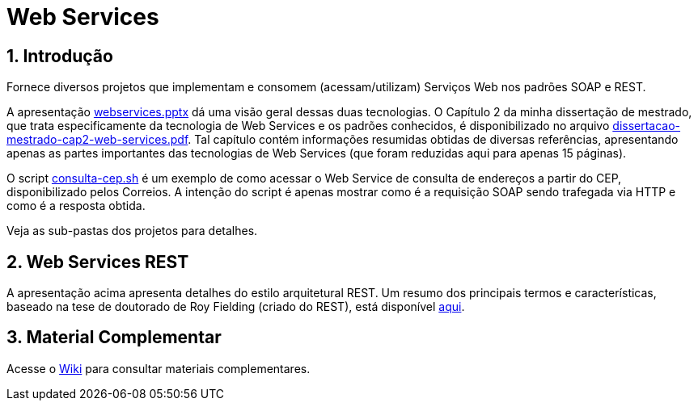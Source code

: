:source-highlighter: highlightjs
:icons: font
:numbered:
:listing-caption: Listagem
:figure-caption: Figura

ifdef::env-github[]
:outfilesuffix: .adoc
:caution-caption: :fire:
:important-caption: :exclamation:
:note-caption: :paperclip:
:tip-caption: :bulb:
:warning-caption: :warning:
endif::[]

= Web Services

== Introdução

Fornece diversos projetos que implementam e consomem (acessam/utilizam) Serviços Web
nos padrões SOAP e REST.

A apresentação link:webservices.pptx[webservices.pptx] dá uma visão geral dessas duas tecnologias.
O Capítulo 2 da minha dissertação de mestrado, que trata especificamente da tecnologia de Web Services e os
padrões conhecidos, é disponibilizado no arquivo link:dissertacao-mestrado-cap2-web-services.pdf[dissertacao-mestrado-cap2-web-services.pdf]. 
Tal capítulo contém informações resumidas obtidas de diversas referências, apresentando
apenas as partes importantes das tecnologias de Web Services (que foram reduzidas aqui para apenas 15 páginas).

O script link:consulta-cep.sh[consulta-cep.sh] é um exemplo de como acessar o Web Service de consulta
de endereços a partir do CEP, disponibilizado pelos Correios.
A intenção do script é apenas mostrar como é a requisição SOAP sendo trafegada via HTTP e como é a resposta obtida.

Veja as sub-pastas dos projetos para detalhes.

== Web Services REST

A apresentação acima apresenta detalhes do estilo arquitetural REST.
Um resumo dos principais termos e características,
baseado na tese de doutorado de Roy Fielding (criado do REST),
está disponível link:REST.adoc[aqui].

== Material Complementar

Acesse o https://github.com/manoelcampos/sd-web-services/wiki[Wiki] para consultar materiais complementares.